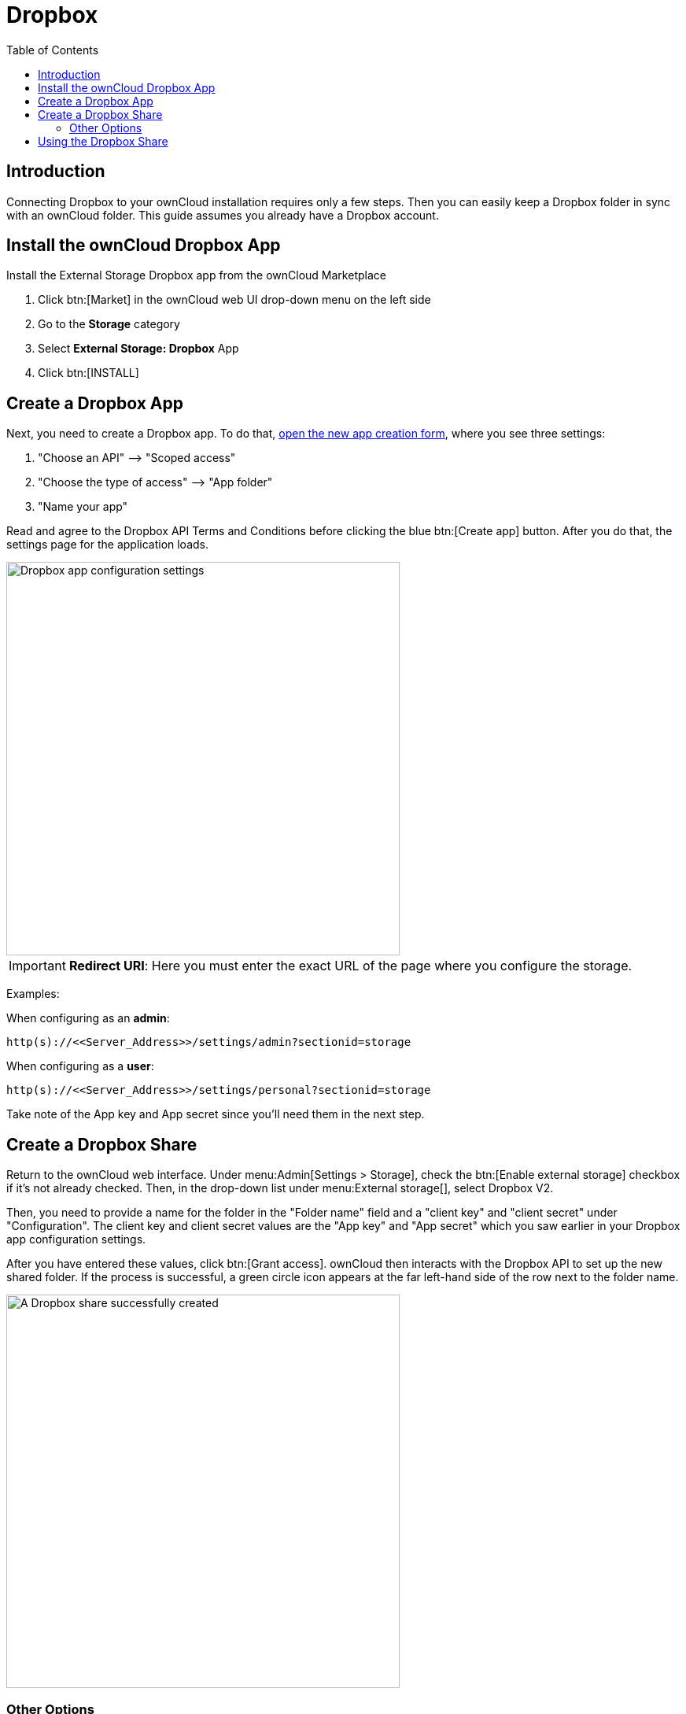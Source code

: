 = Dropbox
:toc: right
:description: Connecting Dropbox to your ownCloud installation requires only a few steps.

== Introduction

{description} Then you can easily keep a Dropbox folder in sync with an ownCloud folder. This guide assumes you already have a Dropbox account.

== Install the ownCloud Dropbox App

Install the External Storage Dropbox app from the ownCloud Marketplace

1.  Click btn:[Market] in the ownCloud web UI drop-down menu on the left side
2.  Go to the *Storage* category
3.  Select *External Storage: Dropbox* App
4.  Click btn:[INSTALL]

== Create a Dropbox App

Next, you need to create a Dropbox app. To do that, https://www.dropbox.com/developers/apps/create[open the new app creation form], where you see three settings:

1.  "Choose an API" –> "Scoped access"
2.  "Choose the type of access" –> "App folder"
3.  "Name your app"

Read and agree to the Dropbox API Terms and Conditions before clicking the blue btn:[Create app] button. After you do that, the settings page for the application loads.

image::configuration/files/external_storage/dropbox/app-configuration.png[Dropbox app configuration settings,width=500]

IMPORTANT: *Redirect URI*: Here you must enter the exact URL of the page where you configure the storage.

Examples:

When configuring as an *admin*:

[source,plaintext]
----
http(s)://<<Server_Address>>/settings/admin?sectionid=storage
----

When configuring as a *user*:

[source,plaintext]
----
http(s)://<<Server_Address>>/settings/personal?sectionid=storage
----

Take note of the App key and App secret since you'll need them in the next step.

== Create a Dropbox Share

Return to the ownCloud web interface. Under menu:Admin[Settings > Storage], check the btn:[Enable external storage] checkbox if it’s not already checked. Then, in the drop-down list under menu:External storage[], select Dropbox V2.

Then, you need to provide a name for the folder in the "Folder name" field and a "client key" and "client secret" under "Configuration". The client key and client secret values are the "App key" and "App secret" which you saw earlier in your Dropbox app configuration settings.

After you have entered these values, click btn:[Grant access]. ownCloud then interacts with the Dropbox API to set up the new shared folder. If the process is successful, a green circle icon appears at the far left-hand side of the row next to the folder name.

image::configuration/files/external_storage/dropbox/successful-connection-to-dropbox.png[A Dropbox share successfully created,width=500]

=== Other Options

If you want to grant access to the share to a select list of users and groups, you can add them to the field in the "Available for" column.

== Using the Dropbox Share

After a Dropbox share is created, a new folder is available under "All Files" with the name you provided when you created the share. It is represented by an external share folder icon as in the image below.

image::configuration/files/external_storage/dropbox/successful-connection-to-dropbox.png[A Dropbox share successfully created,width=500]

This links to a new folder in your Dropbox account under "Dropbox > Apps" with the name of the Dropbox app that you created.

image::configuration/files/external_storage/dropbox/dropbox-share-available.png[A new Dropbox share is available,width=500]

Now, if you add files and folders in either the new Dropbox folder or the new ownCloud folder, they will be visible in both after they've been synced.

image::configuration/files/external_storage/dropbox/dropbox-apps-folders.png[The Dropbox Apps folders,width=500]
